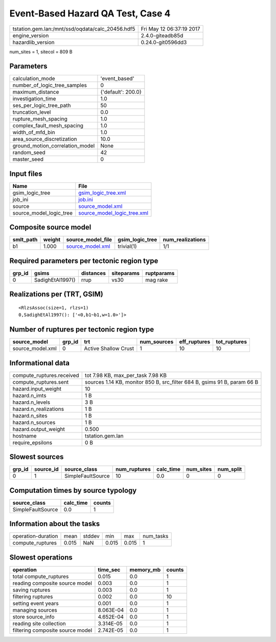 Event-Based Hazard QA Test, Case 4
==================================

================================================ ========================
tstation.gem.lan:/mnt/ssd/oqdata/calc_20456.hdf5 Fri May 12 06:37:19 2017
engine_version                                   2.4.0-giteadb85d        
hazardlib_version                                0.24.0-git0596dd3       
================================================ ========================

num_sites = 1, sitecol = 809 B

Parameters
----------
=============================== ==================
calculation_mode                'event_based'     
number_of_logic_tree_samples    0                 
maximum_distance                {'default': 200.0}
investigation_time              1.0               
ses_per_logic_tree_path         50                
truncation_level                0.0               
rupture_mesh_spacing            1.0               
complex_fault_mesh_spacing      1.0               
width_of_mfd_bin                1.0               
area_source_discretization      10.0              
ground_motion_correlation_model None              
random_seed                     42                
master_seed                     0                 
=============================== ==================

Input files
-----------
======================= ============================================================
Name                    File                                                        
======================= ============================================================
gsim_logic_tree         `gsim_logic_tree.xml <gsim_logic_tree.xml>`_                
job_ini                 `job.ini <job.ini>`_                                        
source                  `source_model.xml <source_model.xml>`_                      
source_model_logic_tree `source_model_logic_tree.xml <source_model_logic_tree.xml>`_
======================= ============================================================

Composite source model
----------------------
========= ====== ====================================== =============== ================
smlt_path weight source_model_file                      gsim_logic_tree num_realizations
========= ====== ====================================== =============== ================
b1        1.000  `source_model.xml <source_model.xml>`_ trivial(1)      1/1             
========= ====== ====================================== =============== ================

Required parameters per tectonic region type
--------------------------------------------
====== ================ ========= ========== ==========
grp_id gsims            distances siteparams ruptparams
====== ================ ========= ========== ==========
0      SadighEtAl1997() rrup      vs30       mag rake  
====== ================ ========= ========== ==========

Realizations per (TRT, GSIM)
----------------------------

::

  <RlzsAssoc(size=1, rlzs=1)
  0,SadighEtAl1997(): ['<0,b1~b1,w=1.0>']>

Number of ruptures per tectonic region type
-------------------------------------------
================ ====== ==================== =========== ============ ============
source_model     grp_id trt                  num_sources eff_ruptures tot_ruptures
================ ====== ==================== =========== ============ ============
source_model.xml 0      Active Shallow Crust 1           10           10          
================ ====== ==================== =========== ============ ============

Informational data
------------------
============================ ========================================================================
compute_ruptures.received    tot 7.98 KB, max_per_task 7.98 KB                                       
compute_ruptures.sent        sources 1.14 KB, monitor 850 B, src_filter 684 B, gsims 91 B, param 66 B
hazard.input_weight          10                                                                      
hazard.n_imts                1 B                                                                     
hazard.n_levels              3 B                                                                     
hazard.n_realizations        1 B                                                                     
hazard.n_sites               1 B                                                                     
hazard.n_sources             1 B                                                                     
hazard.output_weight         0.500                                                                   
hostname                     tstation.gem.lan                                                        
require_epsilons             0 B                                                                     
============================ ========================================================================

Slowest sources
---------------
====== ========= ================= ============ ========= ========= =========
grp_id source_id source_class      num_ruptures calc_time num_sites num_split
====== ========= ================= ============ ========= ========= =========
0      1         SimpleFaultSource 10           0.0       0         0        
====== ========= ================= ============ ========= ========= =========

Computation times by source typology
------------------------------------
================= ========= ======
source_class      calc_time counts
================= ========= ======
SimpleFaultSource 0.0       1     
================= ========= ======

Information about the tasks
---------------------------
================== ===== ====== ===== ===== =========
operation-duration mean  stddev min   max   num_tasks
compute_ruptures   0.015 NaN    0.015 0.015 1        
================== ===== ====== ===== ===== =========

Slowest operations
------------------
================================ ========= ========= ======
operation                        time_sec  memory_mb counts
================================ ========= ========= ======
total compute_ruptures           0.015     0.0       1     
reading composite source model   0.003     0.0       1     
saving ruptures                  0.003     0.0       1     
filtering ruptures               0.002     0.0       10    
setting event years              0.001     0.0       1     
managing sources                 8.063E-04 0.0       1     
store source_info                4.652E-04 0.0       1     
reading site collection          3.314E-05 0.0       1     
filtering composite source model 2.742E-05 0.0       1     
================================ ========= ========= ======